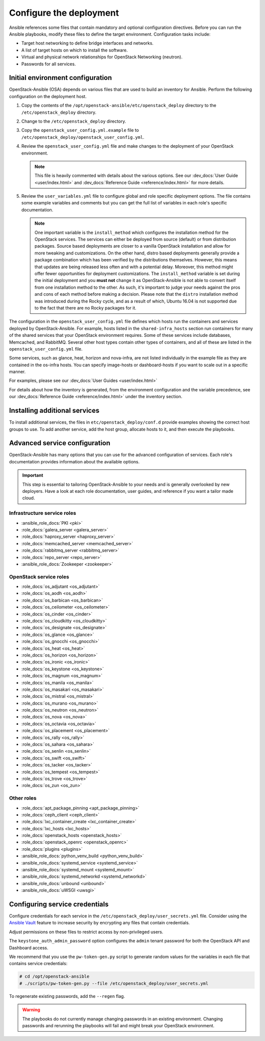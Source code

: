 .. _configure:

========================
Configure the deployment
========================

.. figure:: figures/installation-workflow-configure-deployment.png
   :width: 100%

Ansible references some files that contain mandatory and optional
configuration directives. Before you can run the Ansible playbooks, modify
these files to define the target environment. Configuration tasks include:

* Target host networking to define bridge interfaces and
  networks.
* A list of target hosts on which to install the software.
* Virtual and physical network relationships for OpenStack
  Networking (neutron).
* Passwords for all services.

Initial environment configuration
~~~~~~~~~~~~~~~~~~~~~~~~~~~~~~~~~

OpenStack-Ansible (OSA) depends on various files that are used to build an
inventory for Ansible. Perform the following configuration on the deployment
host.

#. Copy the contents of the
   ``/opt/openstack-ansible/etc/openstack_deploy`` directory to the
   ``/etc/openstack_deploy`` directory.

#. Change to the ``/etc/openstack_deploy`` directory.

#. Copy the ``openstack_user_config.yml.example`` file to
   ``/etc/openstack_deploy/openstack_user_config.yml``.

#. Review the ``openstack_user_config.yml`` file and make changes
   to the deployment of your OpenStack environment.

   .. note::

      This file is heavily commented with details about the various options.
      See our :dev_docs:`User Guide <user/index.html>` and
      :dev_docs:`Reference Guide <reference/index.html>` for more details.

#. Review the ``user_variables.yml`` file to configure global and role specific
   deployment options. The file contains some example variables and comments but
   you can get the full list of variables in each role's specific documentation.

   .. note::

      One important variable is the ``install_method`` which configures the installation
      method for the OpenStack services. The services can either be deployed from
      source (default) or from distribution packages. Source based deployments are closer
      to a vanilla OpenStack installation and allow for more tweaking and customizations. On
      the other hand, distro based deployments generally provide a package combination which
      has been verified by the distributions themselves. However, this means that updates are
      being released less often and with a potential delay. Moreover, this method might offer
      fewer opportunities for deployment customizations. The ``install_method`` variable is set
      during the initial deployment and you **must not** change it as OpenStack-Ansible is not
      able to convert itself from one installation method to the other. As such, it's
      important to judge your needs against the pros and cons of each method before making
      a decision. Please note that the ``distro`` installation method was introduced during
      the Rocky cycle, and as a result of which, Ubuntu 16.04 is not supported due to the
      fact that there are no Rocky packages for it.

The configuration in the ``openstack_user_config.yml`` file defines which hosts
run the containers and services deployed by OpenStack-Ansible. For
example, hosts listed in the ``shared-infra_hosts`` section run containers for
many of the shared services that your OpenStack environment requires. Some of
these services include databases, Memcached, and RabbitMQ. Several other
host types contain other types of containers, and all of these are listed
in the ``openstack_user_config.yml`` file.

Some services, such as glance, heat, horizon and nova-infra, are not listed
individually in the example file as they are contained in the os-infra hosts.
You can specify image-hosts or dashboard-hosts if you want to scale out in a
specific manner.

For examples, please see our :dev_docs:`User Guides <user/index.html>`

For details about how the inventory is generated, from the environment
configuration and the variable precedence, see our
:dev_docs:`Reference Guide <reference/index.html>` under the inventory
section.

Installing additional services
~~~~~~~~~~~~~~~~~~~~~~~~~~~~~~

To install additional services, the files in
``etc/openstack_deploy/conf.d`` provide examples showing
the correct host groups to use. To add another service, add the host group,
allocate hosts to it, and then execute the playbooks.

Advanced service configuration
~~~~~~~~~~~~~~~~~~~~~~~~~~~~~~

OpenStack-Ansible has many options that you can use for the advanced
configuration of services. Each role's documentation provides information
about the available options.

.. important::

   This step is essential to tailoring OpenStack-Ansible to your needs
   and is generally overlooked by new deployers. Have a look at each
   role documentation, user guides, and reference if you want a tailor
   made cloud.


Infrastructure service roles
----------------------------

- :ansible_role_docs:`PKI <pki>`

- :role_docs:`galera_server <galera_server>`

- :role_docs:`haproxy_server <haproxy_server>`

- :role_docs:`memcached_server <memcached_server>`

- :role_docs:`rabbitmq_server <rabbitmq_server>`

- :role_docs:`repo_server <repo_server>`

- :ansible_role_docs:`Zookeeper <zookeeper>`


OpenStack service roles
-----------------------

- :role_docs:`os_adjutant <os_adjutant>`

- :role_docs:`os_aodh <os_aodh>`

- :role_docs:`os_barbican <os_barbican>`

- :role_docs:`os_ceilometer <os_ceilometer>`

- :role_docs:`os_cinder <os_cinder>`

- :role_docs:`os_cloudkitty <os_cloudkitty>`

- :role_docs:`os_designate <os_designate>`

- :role_docs:`os_glance <os_glance>`

- :role_docs:`os_gnocchi <os_gnocchi>`

- :role_docs:`os_heat <os_heat>`

- :role_docs:`os_horizon <os_horizon>`

- :role_docs:`os_ironic <os_ironic>`

- :role_docs:`os_keystone <os_keystone>`

- :role_docs:`os_magnum <os_magnum>`

- :role_docs:`os_manila <os_manila>`

- :role_docs:`os_masakari <os_masakari>`

- :role_docs:`os_mistral <os_mistral>`

- :role_docs:`os_murano <os_murano>`

- :role_docs:`os_neutron <os_neutron>`

- :role_docs:`os_nova <os_nova>`

- :role_docs:`os_octavia <os_octavia>`

- :role_docs:`os_placement <os_placement>`

- :role_docs:`os_rally <os_rally>`

- :role_docs:`os_sahara <os_sahara>`

- :role_docs:`os_senlin <os_senlin>`

- :role_docs:`os_swift <os_swift>`

- :role_docs:`os_tacker <os_tacker>`

- :role_docs:`os_tempest <os_tempest>`

- :role_docs:`os_trove <os_trove>`

- :role_docs:`os_zun <os_zun>`


Other roles
-----------

- :role_docs:`apt_package_pinning <apt_package_pinning>`

- :role_docs:`ceph_client <ceph_client>`

- :role_docs:`lxc_container_create <lxc_container_create>`

- :role_docs:`lxc_hosts <lxc_hosts>`

- :role_docs:`openstack_hosts <openstack_hosts>`

- :role_docs:`openstack_openrc <openstack_openrc>`

- :role_docs:`plugins <plugins>`

- :ansible_role_docs:`python_venv_build <python_venv_build>`

- :ansible_role_docs:`systemd_service <systemd_service>`

- :ansible_role_docs:`systemd_mount <systemd_mount>`

- :ansible_role_docs:`systemd_networkd <systemd_networkd>`

- :ansible_role_docs:`unbound <unbound>`

- :ansible_role_docs:`uWSGI <uwsgi>`


Configuring service credentials
~~~~~~~~~~~~~~~~~~~~~~~~~~~~~~~

Configure credentials for each service in the
``/etc/openstack_deploy/user_secrets.yml`` file. Consider using the
`Ansible Vault <http://docs.ansible.com/playbooks_vault.html>`_ feature to
increase security by encrypting any files that contain credentials.

Adjust permissions on these files to restrict access by non-privileged
users.

The ``keystone_auth_admin_password`` option configures the ``admin`` tenant
password for both the OpenStack API and Dashboard access.

We recommend that you use the ``pw-token-gen.py`` script to generate random
values for the variables in each file that contains service credentials:

.. code-block:: shell-session

   # cd /opt/openstack-ansible
   # ./scripts/pw-token-gen.py --file /etc/openstack_deploy/user_secrets.yml

To regenerate existing passwords, add the ``--regen`` flag.

.. warning::

   The playbooks do not currently manage changing passwords in an existing
   environment. Changing passwords and rerunning the playbooks will fail
   and might break your OpenStack environment.
